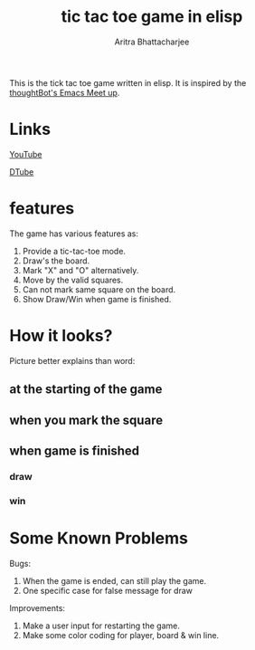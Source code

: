#+TITLE: tic tac toe game in elisp
#+AUTHOR: Aritra Bhattacharjee
#+EMAIL: analyzeninvest@protonmail.com


This is the tick tac toe game written in elisp.
It is inspired by the [[https://www.youtube.com/watch?v=gk39mp8Vy4M&list=PL8tzorAO7s0he-pp7Y_JDl7-Kz2Qlr_Pj&index=16][thoughtBot's Emacs Meet up]].

* Links

[[https://www.youtube.com/watch?v=q_RvBWydvzE][YouTube]]

[[https://d.tube/#!/v/cryptoaritra/ww6b02iy][DTube]]

* features

The game has various features as:
1. Provide a tic-tac-toe mode.
2. Draw's the board.
3. Mark "X" and "O" alternatively.
4. Move by the valid squares.
5. Can not mark same square on the board.
6. Show Draw/Win when game is finished.



* How it looks?

Picture better explains than word:

** at the starting of the game
   [[./snapshot/init-game.png]]

** when you mark the square
   [[./snapshot/mark.png]]

** when game is finished

*** draw
    [[./snapshot/win.png]]

*** win
    [[./snapshot/draw.png]]

* Some Known Problems 

Bugs:
1. When the game is ended, can still play the game.
2. One specific case for false message for draw

Improvements:
1. Make a user input for restarting the game.
2. Make some color coding for player, board & win line.

